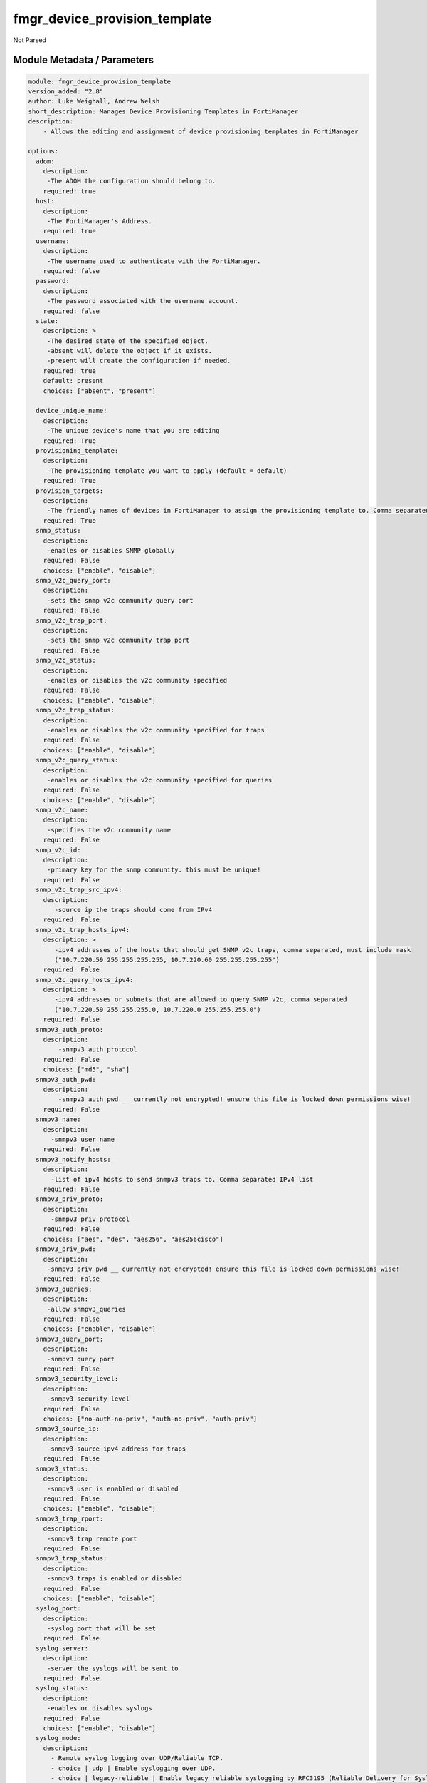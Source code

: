==============================
fmgr_device_provision_template
==============================

Not Parsed


Module Metadata / Parameters
----------------------------

.. code-block:: yaml

    module: fmgr_device_provision_template
    version_added: "2.8"
    author: Luke Weighall, Andrew Welsh
    short_description: Manages Device Provisioning Templates in FortiManager
    description:
        - Allows the editing and assignment of device provisioning templates in FortiManager
    
    options:
      adom:
        description:
         -The ADOM the configuration should belong to.
        required: true
      host:
        description:
         -The FortiManager's Address.
        required: true
      username:
        description:
         -The username used to authenticate with the FortiManager.
        required: false
      password:
        description:
         -The password associated with the username account.
        required: false
      state:
        description: >
         -The desired state of the specified object.
         -absent will delete the object if it exists.
         -present will create the configuration if needed.
        required: true
        default: present
        choices: ["absent", "present"]
    
      device_unique_name:
        description:
         -The unique device's name that you are editing
        required: True
      provisioning_template:
        description:
         -The provisioning template you want to apply (default = default)
        required: True
      provision_targets:
        description:
         -The friendly names of devices in FortiManager to assign the provisioning template to. Comma separated list.
        required: True
      snmp_status:
        description:
         -enables or disables SNMP globally
        required: False
        choices: ["enable", "disable"]
      snmp_v2c_query_port:
        description:
         -sets the snmp v2c community query port
        required: False
      snmp_v2c_trap_port:
        description:
         -sets the snmp v2c community trap port
        required: False
      snmp_v2c_status:
        description:
         -enables or disables the v2c community specified
        required: False
        choices: ["enable", "disable"]
      snmp_v2c_trap_status:
        description:
         -enables or disables the v2c community specified for traps
        required: False
        choices: ["enable", "disable"]
      snmp_v2c_query_status:
        description:
         -enables or disables the v2c community specified for queries
        required: False
        choices: ["enable", "disable"]
      snmp_v2c_name:
        description:
         -specifies the v2c community name
        required: False
      snmp_v2c_id:
        description:
         -primary key for the snmp community. this must be unique!
        required: False
      snmp_v2c_trap_src_ipv4:
        description:
           -source ip the traps should come from IPv4
        required: False
      snmp_v2c_trap_hosts_ipv4:
        description: >
           -ipv4 addresses of the hosts that should get SNMP v2c traps, comma separated, must include mask
           ("10.7.220.59 255.255.255.255, 10.7.220.60 255.255.255.255")
        required: False
      snmp_v2c_query_hosts_ipv4:
        description: >
           -ipv4 addresses or subnets that are allowed to query SNMP v2c, comma separated
           ("10.7.220.59 255.255.255.0, 10.7.220.0 255.255.255.0")
        required: False
      snmpv3_auth_proto:
        description:
            -snmpv3 auth protocol
        required: False
        choices: ["md5", "sha"]
      snmpv3_auth_pwd:
        description:
            -snmpv3 auth pwd __ currently not encrypted! ensure this file is locked down permissions wise!
        required: False
      snmpv3_name:
        description:
          -snmpv3 user name
        required: False
      snmpv3_notify_hosts:
        description:
          -list of ipv4 hosts to send snmpv3 traps to. Comma separated IPv4 list
        required: False
      snmpv3_priv_proto:
        description:
          -snmpv3 priv protocol
        required: False
        choices: ["aes", "des", "aes256", "aes256cisco"]
      snmpv3_priv_pwd:
        description:
         -snmpv3 priv pwd __ currently not encrypted! ensure this file is locked down permissions wise!
        required: False
      snmpv3_queries:
        description:
         -allow snmpv3_queries
        required: False
        choices: ["enable", "disable"]
      snmpv3_query_port:
        description:
         -snmpv3 query port
        required: False
      snmpv3_security_level:
        description:
         -snmpv3 security level
        required: False
        choices: ["no-auth-no-priv", "auth-no-priv", "auth-priv"]
      snmpv3_source_ip:
        description:
         -snmpv3 source ipv4 address for traps
        required: False
      snmpv3_status:
        description:
         -snmpv3 user is enabled or disabled
        required: False
        choices: ["enable", "disable"]
      snmpv3_trap_rport:
        description:
         -snmpv3 trap remote port
        required: False
      snmpv3_trap_status:
        description:
         -snmpv3 traps is enabled or disabled
        required: False
        choices: ["enable", "disable"]
      syslog_port:
        description:
         -syslog port that will be set
        required: False
      syslog_server:
        description:
         -server the syslogs will be sent to
        required: False
      syslog_status:
        description:
         -enables or disables syslogs
        required: False
        choices: ["enable", "disable"]
      syslog_mode:
        description:
          - Remote syslog logging over UDP/Reliable TCP.
          - choice | udp | Enable syslogging over UDP.
          - choice | legacy-reliable | Enable legacy reliable syslogging by RFC3195 (Reliable Delivery for Syslog).
          - choice | reliable | Enable reliable syslogging by RFC6587 (Transmission of Syslog Messages over TCP).
        required: false
        choices: ["udp", "legacy-reliable", "reliable"]
        default: "udp"
      syslog_filter:
        description:
         -sets the logging level for syslog
        required: False
        choices: ["emergency", "alert", "critical", "error", "warning", "notification", "information", "debug"]
      syslog_facility:
        description:
          - Remote syslog facility.
          - choice | kernel | Kernel messages.
          - choice | user | Random user-level messages.
          - choice | mail | Mail system.
          - choice | daemon | System daemons.
          - choice | auth | Security/authorization messages.
          - choice | syslog | Messages generated internally by syslog.
          - choice | lpr | Line printer subsystem.
          - choice | news | Network news subsystem.
          - choice | uucp | Network news subsystem.
          - choice | cron | Clock daemon.
          - choice | authpriv | Security/authorization messages (private).
          - choice | ftp | FTP daemon.
          - choice | ntp | NTP daemon.
          - choice | audit | Log audit.
          - choice | alert | Log alert.
          - choice | clock | Clock daemon.
          - choice | local0 | Reserved for local use.
          - choice | local1 | Reserved for local use.
          - choice | local2 | Reserved for local use.
          - choice | local3 | Reserved for local use.
          - choice | local4 | Reserved for local use.
          - choice | local5 | Reserved for local use.
          - choice | local6 | Reserved for local use.
          - choice | local7 | Reserved for local use.
        required: false
        choices: ["kernel", "user", "mail", "daemon", "auth", "syslog",
        "lpr", "news", "uucp", "cron", "authpriv", "ftp", "ntp", "audit",
        "alert", "clock", "local0", "local1", "local2", "local3", "local4", "local5", "local6", "local7"]
        default: "syslog"
      syslog_enc_algorithm:
        description:
          - Enable/disable reliable syslogging with TLS encryption.
          - choice | high | SSL communication with high encryption algorithms.
          - choice | low | SSL communication with low encryption algorithms.
          - choice | disable | Disable SSL communication.
          - choice | high-medium | SSL communication with high and medium encryption algorithms.
        required: false
        choices: ["high", "low", "disable", "high-medium"]
        default: "disable"
      syslog_certificate:
        description:
          - Certificate used to communicate with Syslog server if encryption on.
        required: false
      ntp_status:
        description:
          -enables or disables ntp
        required: False
        choices: ["enable", "disable"]
      ntp_sync_interval:
        description:
         -sets the interval in minutes for ntp sync
        required: False
      ntp_type:
        description:
         -enables fortiguard servers or custom servers are the ntp source
        required: False
        choices: ["fortiguard", "custom"]
      ntp_server:
        description:
         -only used with custom ntp_type -- specifies IP of server to sync to -- comma separated ip addresses for multiples
        required: False
      ntp_auth:
        description:
         -enables or disables ntp authentication
        required: False
        choices: ["enable", "disable"]
      ntp_auth_pwd:
        description:
         -sets the ntp auth password
        required: False
      ntp_v3:
        description:
         -enables or disables ntpv3 (default is ntpv4)
        required: False
        choices: ["enable", "disable"]
      admin_https_redirect:
        description:
         -enables or disables https redirect from http
        required: False
        choices: ["enable", "disable"]
      admin_https_port:
        description:
         -ssl admin gui port number
        required: False
      admin_http_port:
        description:
         -non-ssl admin gui port number
        required: False
      admin_timeout:
        description:
         -admin timeout in minutes
        required: False
      admin_language:
        description:
         -sets the admin gui language
        required: False
        choices: ["english", "simch", "japanese", "korean", "spanish", "trach", "french", "portuguese"]
      admin_switch_controller:
        description:
         -enables or disables the switch controller
        required: False
        choices: ["enable", "disable"]
      admin_gui_theme:
        description:
         -changes the admin gui theme
        required: False
        choices: ["green", "red", "blue", "melongene", "mariner"]
      admin_enable_fortiguard:
        description:
         -enables fortiguard security updates to their default settings. (custom fortiguard servers not yet supported)
        required: False
        choices: ["none", "direct", "this-fmg"]
      admin_fortianalyzer_target:
        description:
         -configures faz target
        required: False
      admin_fortiguard_target:
        description:
         - configures fortiguard target
         - admin_enable_fortiguard must be set to "direct"
        required: False
      smtp_username:
        description:
         -smtp auth username
        required: False
      smtp_password:
        description:
         -smtp password
        required: False
      smtp_port:
        description:
         -smtp port number
        required: False
      smtp_replyto:
        description:
         -smtp reply to address
        required: False
      smtp_conn_sec:
        description:
         -defines the ssl level for smtp
        required: False
        choices: ["none", "starttls", "smtps"]
      smtp_server:
        description:
         -smtp server ipv4 address
        required: False
      smtp_source_ipv4:
        description:
         -smtp source ip address
        required: False
      smtp_validate_cert:
        description:
         -enables or disables valid certificate checking for smtp
        required: False
        choices: ["enable", "disable"]
      dns_suffix:
        description:
         -sets the local dns domain suffix
        required: False
      dns_primary_ipv4:
        description:
         -primary ipv4 dns forwarder
        required: False
      dns_secondary_ipv4:
        description:
         -secondary ipv4 dns forwarder
        required: False
      delete_provisioning_template:
        description:
         - If specified, all other options are ignored. The specified provisioning template will be deleted.
        required: False
    



RAW HTML JSON Guide
-------------------

%%RAW_HTML_JSON_TOKEN%%


Module Source Code
------------------

.. code-block:: yaml

    #!/usr/bin/python
    #
    # This file is part of Ansible
    #
    # Ansible is free software: you can redistribute it and/or modify
    # it under the terms of the GNU General Public License as published by
    # the Free Software Foundation, either version 3 of the License, or
    # (at your option) any later version.
    #
    # Ansible is distributed in the hope that it will be useful,
    # but WITHOUT ANY WARRANTY; without even the implied warranty of
    # MERCHANTABILITY or FITNESS FOR A PARTICULAR PURPOSE.  See the
    # GNU General Public License for more details.
    #
    # You should have received a copy of the GNU General Public License
    # along with Ansible.  If not, see <http://www.gnu.org/licenses/>.
    #
    
    from __future__ import absolute_import, division, print_function
    
    __metaclass__ = type
    
    ANSIBLE_METADATA = {
        "metadata_version": "1.1",
        "status": ["preview"],
        "supported_by": "community"
    }
    
    DOCUMENTATION = '''
    ---
    module: fmgr_device_provision_template
    version_added: "2.8"
    author: Luke Weighall, Andrew Welsh
    short_description: Manages Device Provisioning Templates in FortiManager
    description:
        - Allows the editing and assignment of device provisioning templates in FortiManager
    
    options:
      adom:
        description:
         -The ADOM the configuration should belong to.
        required: true
      host:
        description:
         -The FortiManager's Address.
        required: true
      username:
        description:
         -The username used to authenticate with the FortiManager.
        required: false
      password:
        description:
         -The password associated with the username account.
        required: false
      state:
        description: >
         -The desired state of the specified object.
         -absent will delete the object if it exists.
         -present will create the configuration if needed.
        required: true
        default: present
        choices: ["absent", "present"]
    
      device_unique_name:
        description:
         -The unique device's name that you are editing
        required: True
      provisioning_template:
        description:
         -The provisioning template you want to apply (default = default)
        required: True
      provision_targets:
        description:
         -The friendly names of devices in FortiManager to assign the provisioning template to. Comma separated list.
        required: True
      snmp_status:
        description:
         -enables or disables SNMP globally
        required: False
        choices: ["enable", "disable"]
      snmp_v2c_query_port:
        description:
         -sets the snmp v2c community query port
        required: False
      snmp_v2c_trap_port:
        description:
         -sets the snmp v2c community trap port
        required: False
      snmp_v2c_status:
        description:
         -enables or disables the v2c community specified
        required: False
        choices: ["enable", "disable"]
      snmp_v2c_trap_status:
        description:
         -enables or disables the v2c community specified for traps
        required: False
        choices: ["enable", "disable"]
      snmp_v2c_query_status:
        description:
         -enables or disables the v2c community specified for queries
        required: False
        choices: ["enable", "disable"]
      snmp_v2c_name:
        description:
         -specifies the v2c community name
        required: False
      snmp_v2c_id:
        description:
         -primary key for the snmp community. this must be unique!
        required: False
      snmp_v2c_trap_src_ipv4:
        description:
           -source ip the traps should come from IPv4
        required: False
      snmp_v2c_trap_hosts_ipv4:
        description: >
           -ipv4 addresses of the hosts that should get SNMP v2c traps, comma separated, must include mask
           ("10.7.220.59 255.255.255.255, 10.7.220.60 255.255.255.255")
        required: False
      snmp_v2c_query_hosts_ipv4:
        description: >
           -ipv4 addresses or subnets that are allowed to query SNMP v2c, comma separated
           ("10.7.220.59 255.255.255.0, 10.7.220.0 255.255.255.0")
        required: False
      snmpv3_auth_proto:
        description:
            -snmpv3 auth protocol
        required: False
        choices: ["md5", "sha"]
      snmpv3_auth_pwd:
        description:
            -snmpv3 auth pwd __ currently not encrypted! ensure this file is locked down permissions wise!
        required: False
      snmpv3_name:
        description:
          -snmpv3 user name
        required: False
      snmpv3_notify_hosts:
        description:
          -list of ipv4 hosts to send snmpv3 traps to. Comma separated IPv4 list
        required: False
      snmpv3_priv_proto:
        description:
          -snmpv3 priv protocol
        required: False
        choices: ["aes", "des", "aes256", "aes256cisco"]
      snmpv3_priv_pwd:
        description:
         -snmpv3 priv pwd __ currently not encrypted! ensure this file is locked down permissions wise!
        required: False
      snmpv3_queries:
        description:
         -allow snmpv3_queries
        required: False
        choices: ["enable", "disable"]
      snmpv3_query_port:
        description:
         -snmpv3 query port
        required: False
      snmpv3_security_level:
        description:
         -snmpv3 security level
        required: False
        choices: ["no-auth-no-priv", "auth-no-priv", "auth-priv"]
      snmpv3_source_ip:
        description:
         -snmpv3 source ipv4 address for traps
        required: False
      snmpv3_status:
        description:
         -snmpv3 user is enabled or disabled
        required: False
        choices: ["enable", "disable"]
      snmpv3_trap_rport:
        description:
         -snmpv3 trap remote port
        required: False
      snmpv3_trap_status:
        description:
         -snmpv3 traps is enabled or disabled
        required: False
        choices: ["enable", "disable"]
      syslog_port:
        description:
         -syslog port that will be set
        required: False
      syslog_server:
        description:
         -server the syslogs will be sent to
        required: False
      syslog_status:
        description:
         -enables or disables syslogs
        required: False
        choices: ["enable", "disable"]
      syslog_mode:
        description:
          - Remote syslog logging over UDP/Reliable TCP.
          - choice | udp | Enable syslogging over UDP.
          - choice | legacy-reliable | Enable legacy reliable syslogging by RFC3195 (Reliable Delivery for Syslog).
          - choice | reliable | Enable reliable syslogging by RFC6587 (Transmission of Syslog Messages over TCP).
        required: false
        choices: ["udp", "legacy-reliable", "reliable"]
        default: "udp"
      syslog_filter:
        description:
         -sets the logging level for syslog
        required: False
        choices: ["emergency", "alert", "critical", "error", "warning", "notification", "information", "debug"]
      syslog_facility:
        description:
          - Remote syslog facility.
          - choice | kernel | Kernel messages.
          - choice | user | Random user-level messages.
          - choice | mail | Mail system.
          - choice | daemon | System daemons.
          - choice | auth | Security/authorization messages.
          - choice | syslog | Messages generated internally by syslog.
          - choice | lpr | Line printer subsystem.
          - choice | news | Network news subsystem.
          - choice | uucp | Network news subsystem.
          - choice | cron | Clock daemon.
          - choice | authpriv | Security/authorization messages (private).
          - choice | ftp | FTP daemon.
          - choice | ntp | NTP daemon.
          - choice | audit | Log audit.
          - choice | alert | Log alert.
          - choice | clock | Clock daemon.
          - choice | local0 | Reserved for local use.
          - choice | local1 | Reserved for local use.
          - choice | local2 | Reserved for local use.
          - choice | local3 | Reserved for local use.
          - choice | local4 | Reserved for local use.
          - choice | local5 | Reserved for local use.
          - choice | local6 | Reserved for local use.
          - choice | local7 | Reserved for local use.
        required: false
        choices: ["kernel", "user", "mail", "daemon", "auth", "syslog",
        "lpr", "news", "uucp", "cron", "authpriv", "ftp", "ntp", "audit",
        "alert", "clock", "local0", "local1", "local2", "local3", "local4", "local5", "local6", "local7"]
        default: "syslog"
      syslog_enc_algorithm:
        description:
          - Enable/disable reliable syslogging with TLS encryption.
          - choice | high | SSL communication with high encryption algorithms.
          - choice | low | SSL communication with low encryption algorithms.
          - choice | disable | Disable SSL communication.
          - choice | high-medium | SSL communication with high and medium encryption algorithms.
        required: false
        choices: ["high", "low", "disable", "high-medium"]
        default: "disable"
      syslog_certificate:
        description:
          - Certificate used to communicate with Syslog server if encryption on.
        required: false
      ntp_status:
        description:
          -enables or disables ntp
        required: False
        choices: ["enable", "disable"]
      ntp_sync_interval:
        description:
         -sets the interval in minutes for ntp sync
        required: False
      ntp_type:
        description:
         -enables fortiguard servers or custom servers are the ntp source
        required: False
        choices: ["fortiguard", "custom"]
      ntp_server:
        description:
         -only used with custom ntp_type -- specifies IP of server to sync to -- comma separated ip addresses for multiples
        required: False
      ntp_auth:
        description:
         -enables or disables ntp authentication
        required: False
        choices: ["enable", "disable"]
      ntp_auth_pwd:
        description:
         -sets the ntp auth password
        required: False
      ntp_v3:
        description:
         -enables or disables ntpv3 (default is ntpv4)
        required: False
        choices: ["enable", "disable"]
      admin_https_redirect:
        description:
         -enables or disables https redirect from http
        required: False
        choices: ["enable", "disable"]
      admin_https_port:
        description:
         -ssl admin gui port number
        required: False
      admin_http_port:
        description:
         -non-ssl admin gui port number
        required: False
      admin_timeout:
        description:
         -admin timeout in minutes
        required: False
      admin_language:
        description:
         -sets the admin gui language
        required: False
        choices: ["english", "simch", "japanese", "korean", "spanish", "trach", "french", "portuguese"]
      admin_switch_controller:
        description:
         -enables or disables the switch controller
        required: False
        choices: ["enable", "disable"]
      admin_gui_theme:
        description:
         -changes the admin gui theme
        required: False
        choices: ["green", "red", "blue", "melongene", "mariner"]
      admin_enable_fortiguard:
        description:
         -enables fortiguard security updates to their default settings. (custom fortiguard servers not yet supported)
        required: False
        choices: ["none", "direct", "this-fmg"]
      admin_fortianalyzer_target:
        description:
         -configures faz target
        required: False
      admin_fortiguard_target:
        description:
         - configures fortiguard target
         - admin_enable_fortiguard must be set to "direct"
        required: False
      smtp_username:
        description:
         -smtp auth username
        required: False
      smtp_password:
        description:
         -smtp password
        required: False
      smtp_port:
        description:
         -smtp port number
        required: False
      smtp_replyto:
        description:
         -smtp reply to address
        required: False
      smtp_conn_sec:
        description:
         -defines the ssl level for smtp
        required: False
        choices: ["none", "starttls", "smtps"]
      smtp_server:
        description:
         -smtp server ipv4 address
        required: False
      smtp_source_ipv4:
        description:
         -smtp source ip address
        required: False
      smtp_validate_cert:
        description:
         -enables or disables valid certificate checking for smtp
        required: False
        choices: ["enable", "disable"]
      dns_suffix:
        description:
         -sets the local dns domain suffix
        required: False
      dns_primary_ipv4:
        description:
         -primary ipv4 dns forwarder
        required: False
      dns_secondary_ipv4:
        description:
         -secondary ipv4 dns forwarder
        required: False
      delete_provisioning_template:
        description:
         - If specified, all other options are ignored. The specified provisioning template will be deleted.
        required: False
    
    '''
    
    EXAMPLES = '''
    - name: SET SNMP SYSTEM INFO
      fmgr_device_provision_template:
        host: "{{inventory_hostname}}"
        username: "{{ username }}"
        password: "{{ password }}"
        provisioning_template: "default"
        snmp_status: "enable"
        state: "present"
    
    - name: SET SNMP SYSTEM INFO ANSIBLE ADOM
      fmgr_device_provision_template:
        host: "{{inventory_hostname}}"
        username: "{{ username }}"
        password: "{{ password }}"
        provisioning_template: "default"
        snmp_status: "enable"
        state: "present"
        adom: "ansible"
    
    - name: SET SNMP SYSTEM INFO different template (SNMPv2)
      fmgr_device_provision_template:
        host: "{{inventory_hostname}}"
        username: "{{ username }}"
        password: "{{ password }}"
        provisioning_template: "ansibleTest"
        snmp_status: "enable"
        state: "present"
        adom: "ansible"
        snmp_v2c_query_port: "162"
        snmp_v2c_trap_port: "161"
        snmp_v2c_status: "enable"
        snmp_v2c_trap_status: "enable"
        snmp_v2c_query_status: "enable"
        snmp_v2c_name: "ansibleV2c"
        snmp_v2c_id: "1"
        snmp_v2c_trap_src_ipv4: "10.7.220.41"
        snmp_v2c_trap_hosts_ipv4: "10.7.220.59 255.255.255.255, 10.7.220.60 255.255.255.255"
        snmp_v2c_query_hosts_ipv4: "10.7.220.59 255.255.255.255, 10.7.220.0 255.255.255.0"
    
    - name: SET SNMP SYSTEM INFO different template (SNMPv3)
      fmgr_device_provision_template:
        host: "{{inventory_hostname}}"
        username: "{{ username }}"
        password: "{{ password }}"
        provisioning_template: "ansibleTest"
        snmp_status: "enable"
        state: "present"
        adom: "ansible"
        snmpv3_auth_proto: "sha"
        snmpv3_auth_pwd: "fortinet"
        snmpv3_name: "ansibleSNMPv3"
        snmpv3_notify_hosts: "10.7.220.59,10.7.220.60"
        snmpv3_priv_proto: "aes256"
        snmpv3_priv_pwd: "fortinet"
        snmpv3_queries: "enable"
        snmpv3_query_port: "161"
        snmpv3_security_level: "auth_priv"
        snmpv3_source_ip: "0.0.0.0"
        snmpv3_status: "enable"
        snmpv3_trap_rport: "162"
        snmpv3_trap_status: "enable"
    
    - name: SET SYSLOG INFO
      fmgr_device_provision_template:
        host: "{{inventory_hostname}}"
        username: "{{ username }}"
        password: "{{ password }}"
        provisioning_template: "ansibleTest"
        state: "present"
        adom: "ansible"
        syslog_server: "10.7.220.59"
        syslog_port: "514"
        syslog_mode: "disable"
        syslog_status: "enable"
        syslog_filter: "information"
    
    - name: SET NTP TO FORTIGUARD
      fmgr_device_provision_template:
        host: "{{inventory_hostname}}"
        username: "{{ username }}"
        password: "{{ password }}"
        provisioning_template: "ansibleTest"
        state: "present"
        adom: "ansible"
        ntp_status: "enable"
        ntp_sync_interval: "60"
        type: "fortiguard"
    
    - name: SET NTP TO CUSTOM SERVER
      fmgr_device_provision_template:
        host: "{{inventory_hostname}}"
        username: "{{ username }}"
        password: "{{ password }}"
        provisioning_template: "ansibleTest"
        state: "present"
        adom: "ansible"
        ntp_status: "enable"
        ntp_sync_interval: "60"
        ntp_type: "custom"
        ntp_server: "10.7.220.32,10.7.220.1"
        ntp_auth: "enable"
        ntp_auth_pwd: "fortinet"
        ntp_v3: "disable"
    
    - name: SET ADMIN GLOBAL SETTINGS
      fmgr_device_provision_template:
        host: "{{inventory_hostname}}"
        username: "{{ username }}"
        password: "{{ password }}"
        provisioning_template: "ansibleTest"
        state: "present"
        adom: "ansible"
        admin_https_redirect: "enable"
        admin_https_port: "4433"
        admin_http_port: "8080"
        admin_timeout: "30"
        admin_language: "english"
        admin_switch_controller: "enable"
        admin_gui_theme: "blue"
        admin_enable_fortiguard: "direct"
        admin_fortiguard_target: "10.7.220.128"
        admin_fortianalyzer_target: "10.7.220.61"
    
    - name: SET CUSTOM SMTP SERVER
      fmgr_device_provision_template:
        host: "{{inventory_hostname}}"
        username: "{{ username }}"
        password: "{{ password }}"
        provisioning_template: "ansibleTest"
        state: "present"
        adom: "ansible"
        smtp_username: "ansible"
        smtp_password: "fortinet"
        smtp_port: "25"
        smtp_replyto: "ansible@do-not-reply.com"
        smtp_conn_sec: "starttls"
        smtp_server: "10.7.220.32"
        smtp_source_ipv4: "0.0.0.0"
        smtp_validate_cert: "disable"
    
    - name: SET DNS SERVERS
      fmgr_device_provision_template:
        host: "{{inventory_hostname}}"
        username: "{{ username }}"
        password: "{{ password }}"
        provisioning_template: "ansibleTest"
        state: "present"
        adom: "ansible"
        dns_suffix: "ansible.local"
        dns_primary_ipv4: "8.8.8.8"
        dns_secondary_ipv4: "4.4.4.4"
    
    - name: SET PROVISIONING TEMPLATE DEVICE TARGETS IN FORTIMANAGER
      fmgr_device_provision_template:
        host: "{{inventory_hostname}}"
        username: "{{ username }}"
        password: "{{ password }}"
        provisioning_template: "ansibleTest"
        state: "present"
        adom: "ansible"
        provision_targets: "FGT1, FGT2"
    
    - name: DELETE ENTIRE PROVISIONING TEMPLATE
      fmgr_device_provision_template:
        host: "{{ inventory_hostname }}"
        username: "{{ username }}"
        password: "{{ password }}"
        delete_provisioning_template: "ansibleTest"
        state: "absent"
        adom: "ansible"
    
    '''
    RETURN = """
    api_result:
      description: full API response, includes status code and message
      returned: always
      type: string
    """
    
    from ansible.module_utils.basic import AnsibleModule, env_fallback
    from ansible.module_utils.network.fortimanager.fortimanager import AnsibleFortiManager
    
    # check for pyFMG lib
    try:
        from pyFMG.fortimgr import FortiManager
    
        HAS_PYFMGR = True
    except ImportError:
        HAS_PYFMGR = False
    
    
    def get_devprof(fmg, paramgram):
        """
        GET the DevProf (check to see if exists)
        """
        datagram = {
            # "name": paramgram["provisioning_template"]
        }
    
        url = "/pm/devprof/adom/{adom}/{name}".format(adom=paramgram["adom"], name=paramgram["provisioning_template"])
        response = fmg.get(url, datagram)
    
        return response
    
    
    def del_devprof(fmg, paramgram):
        """
        DELETE the DevProf
        """
    
        datagram = {
            # "name": paramgram["delete_provisioning_template"]
        }
    
        url = "/pm/devprof/adom/{adom}/{name}".format(adom=paramgram["adom"],
                                                      name=paramgram["delete_provisioning_template"])
        response = fmg.delete(url, datagram)
    
        return response
    
    
    def add_devprof(fmg, paramgram):
        """
        GET the DevProf (check to see if exists)
        """
        datagram = {
            "name": paramgram["provisioning_template"],
            "type": "devprof",
            "description": "CreatedByAnsible",
        }
        url = "/pm/devprof/adom/{adom}".format(adom=paramgram["adom"])
        response = fmg.add(url, datagram)
    
        return response
    
    
    def get_devprof_scope(fmg, paramgram):
        """
        GETS a device provisioning template and its scope
        """
        datagram = {
            "name": paramgram["provisioning_template"],
            "type": "devprof",
            "description": "CreatedByAnsible",
        }
    
        url = "/pm/devprof/adom/{adom}".format(adom=paramgram["adom"])
        response = fmg.get(url, datagram)
    
        return response
    
    
    def set_devprof_scope(fmg, paramgram):
        """
        SETS a device provisioning template and its scope
        """
        datagram = {
            "name": paramgram["provisioning_template"],
            "type": "devprof",
            "description": "CreatedByAnsible",
        }
    
        targets = []
        for target in paramgram["provision_targets"].strip().split(","):
            # split the host on the space to get the mask out
            new_target = {"name": target}
            targets.append(new_target)
    
        datagram["scope member"] = targets
    
        url = "/pm/devprof/adom/{adom}".format(adom=paramgram["adom"])
        response = fmg.set(url, datagram)
    
        return response
    
    
    def delete_devprof_scope(fmg, paramgram):
        """
        DELETES the Current Scope for ProvTemplate
        """
        datagram = {
            "name": paramgram["provisioning_template"],
            "type": "devprof",
            "description": "CreatedByAnsible",
            "scope member": paramgram["targets_to_add"]
        }
    
        url = "/pm/devprof/adom/{adom}".format(adom=paramgram["adom"])
        response = fmg.set(url, datagram)
    
        return response
    
    
    def set_devprof_snmp(fmg, paramgram):
        """
        ENABLE SNMP ON DevProf
        """
        datagram = {
            "status": paramgram["snmp_status"]
        }
    
        url = "/pm/config/adom/{adom}/devprof/" \
              "{provisioning_template}/system/snmp/sysinfo".format(adom=paramgram["adom"],
                                                                   provisioning_template=paramgram["provisioning_template"])
        response = fmg.set(url, datagram)
    
        return response
    
    
    def delete_devprof_snmp(fmg, paramgram):
        """
        DISABLE SNMP on Provision Template
        """
        datagram = {
            "status": paramgram["snmp_status"]
        }
    
        url = "/pm/config/adom/{adom}/devprof/" \
              "{provisioning_template}/system/snmp/sysinfo".format(adom=paramgram["adom"],
                                                                   provisioning_template=paramgram["provisioning_template"])
    
        response = fmg.delete(url, datagram)
    
        return response
    
    
    def set_devprof_snmp_v2c(fmg, paramgram):
        """
        ENABLE SNMP ON DevProf
        """
        datagram = {
            "query-v2c-port": paramgram["snmp_v2c_query_port"],
            "trap-v2c-rport": paramgram["snmp_v2c_trap_port"],
            "status": paramgram["snmp_v2c_status"],
            "trap-v2c-status": paramgram["snmp_v2c_trap_status"],
            "query-v2c-status": paramgram["snmp_v2c_query_status"],
            "name": paramgram["snmp_v2c_name"],
            "id": paramgram["snmp_v2c_id"],
            "meta fields": dict(),
            "hosts": list(),
            "events": 411578417151,
            "query-v1-status": 0,
            "query-v1-port": 161,
            "trap-v1-status": 0,
            "trap-v1-lport": 162,
            "trap-v1-rport": 162,
            "trap-v2c-lport": 162,
        }
    
        # BUILD THE HOST STRINGS
        id_counter = 1
        if paramgram["snmp_v2c_trap_hosts_ipv4"] or paramgram["snmp_v2c_query_hosts_ipv4"]:
            hosts = []
            if paramgram["snmp_v2c_query_hosts_ipv4"]:
                for ipv4_host in paramgram["snmp_v2c_query_hosts_ipv4"].strip().split(","):
                    # split the host on the space to get the mask out
                    new_ipv4_host = {"ha-direct": "enable",
                                     "host-type": "query",
                                     "id": id_counter,
                                     "ip": ipv4_host.strip().split(),
                                     "meta fields": {},
                                     "source-ip": "0.0.0.0"}
                    hosts.append(new_ipv4_host)
                    id_counter += 1
    
            if paramgram["snmp_v2c_trap_hosts_ipv4"]:
                for ipv4_host in paramgram["snmp_v2c_trap_hosts_ipv4"].strip().split(","):
                    # split the host on the space to get the mask out
                    new_ipv4_host = {"ha-direct": "enable",
                                     "host-type": "trap",
                                     "id": id_counter,
                                     "ip": ipv4_host.strip().split(),
                                     "meta fields": {},
                                     "source-ip": paramgram["snmp_v2c_trap_src_ipv4"]}
                    hosts.append(new_ipv4_host)
                    id_counter += 1
            datagram["hosts"] = hosts
    
        url = "/pm/config/adom/{adom}/devprof/" \
              "{provisioning_template}/system/snmp/community".format(adom=paramgram["adom"],
                                                                     provisioning_template=paramgram[
                                                                         "provisioning_template"])
    
        response = fmg.set(url, datagram)
    
        return response
    
    
    def delete_devprof_snmp_v2c(fmg, paramgram):
        """
        DISABLE SNMP on Provision Template
        """
        datagram = {
            "confirm": 1
        }
    
        url = "/pm/config/adom/{adom}/" \
              "devprof/{provisioning_template}/" \
              "system/snmp/community/{snmp_v2c_id}".format(adom=paramgram["adom"],
                                                           provisioning_template=paramgram["provisioning_template"],
                                                           snmp_v2c_id=paramgram["snmp_v2c_id"])
    
        response = fmg.delete(url, datagram)
    
        return response
    
    
    def set_devprof_snmp_v3(fmg, paramgram):
        """
        ENABLE SNMP ON DevProf
        """
        datagram = dict()
        # transform options
        if paramgram["snmpv3_trap_status"] == "enable":
            datagram["trap-status"] = 1
        if paramgram["snmpv3_trap_status"] == "disable":
            datagram["trap-status"] = 0
        if paramgram["snmpv3_queries"] == "enable":
            datagram["queries"] = 1
        if paramgram["snmpv3_queries"] == "disable":
            datagram["queries"] = 0
        if paramgram["snmpv3_status"] == "enable":
            datagram["status"] = 1
        if paramgram["snmpv3_status"] == "disable":
            datagram["status"] = 0
        if paramgram["snmpv3_auth_proto"] == "md5":
            datagram["auth-proto"] = 1
        if paramgram["snmpv3_auth_proto"] == "sha":
            datagram["auth-proto"] = 2
        if paramgram["snmpv3_priv_proto"] == "aes":
            datagram["auth-proto"] = 1
        if paramgram["snmpv3_priv_proto"] == "des":
            datagram["priv-proto"] = 2
        if paramgram["snmpv3_priv_proto"] == "aes256":
            datagram["priv-proto"] = 3
        if paramgram["snmpv3_priv_proto"] == "aes256cisco":
            datagram["priv-proto"] = 4
        if paramgram["snmpv3_security_level"] == "no-auth-no-priv":
            datagram["security-level"] = 1
        if paramgram["snmpv3_security_level"] == "auth-no-priv":
            datagram["security-level"] = 2
        if paramgram["snmpv3_security_level"] == "auth-priv":
            datagram["security-level"] = 3
    
        datagram["auth-pwd"] = paramgram["snmpv3_auth_pwd"]
        datagram["priv-pwd"] = paramgram["snmpv3_priv_pwd"]
        datagram["trap-rport"] = paramgram["snmpv3_trap_rport"]
        datagram["query-port"] = paramgram["snmpv3_query_port"]
        datagram["name"] = paramgram["snmpv3_name"]
        datagram["notify-hosts"] = paramgram["snmpv3_notify_hosts"].strip().split(",")
        datagram["events"] = 1647387997183
        datagram["trap-lport"] = 162
    
        datagram["source-ip"] = paramgram["snmpv3_source_ip"]
        datagram["ha-direct"] = 0
    
        url = "/pm/config/adom/{adom}/" \
              "devprof/{provisioning_template}/" \
              "system/snmp/user".format(adom=paramgram["adom"],
                                        provisioning_template=paramgram["provisioning_template"])
    
        response = fmg.set(url, datagram)
    
        return response
    
    
    def delete_devprof_snmp_v3(fmg, paramgram):
        """
        DISABLE SNMP on Provision Template
        """
        datagram = {
            "confirm": 1
        }
    
        url = "/pm/config/adom/{adom}/devprof/" \
              "{provisioning_template}/system/snmp" \
              "/user/{snmpv3_name}".format(adom=paramgram["adom"],
                                           provisioning_template=paramgram["provisioning_template"],
                                           snmpv3_name=paramgram["snmpv3_name"])
    
        response = fmg.delete(url, datagram)
    
        return response
    
    
    def set_devprof_syslog(fmg, paramgram):
        """
        Set the SYSLOG SETTINGS
        """
        datagram = {
            "status": paramgram["syslog_status"],
            "port": paramgram["syslog_port"],
            "server": paramgram["syslog_server"],
            "mode": paramgram["syslog_mode"],
            "facility": paramgram["syslog_facility"]
        }
    
        if paramgram["syslog_enc_algorithm"] in ["high", "low", "high-medium"] \
                and paramgram["syslog_certificate"] is not None:
            datagram["certificate"] = paramgram["certificate"]
            datagram["enc-algorithm"] = paramgram["syslog_enc_algorithm"]
    
        url = "/pm/config/adom/{adom}/" \
              "devprof/{provisioning_template}/" \
              "log/syslogd/setting".format(adom=paramgram["adom"],
                                           provisioning_template=paramgram["provisioning_template"])
    
        response = fmg.set(url, datagram)
    
        return response
    
    
    def delete_devprof_syslog(fmg, paramgram):
        """
        DISABLE SYSLOG SETTINGS
        """
        datagram = {
            "status": paramgram["syslog_status"],
            "port": paramgram["syslog_port"],
            "server": paramgram["syslog_server"],
            "mode": paramgram["syslog_mode"],
            "facility": paramgram["syslog_facility"]
        }
        url = "/pm/config/adom/{adom}/" \
              "devprof/{provisioning_template}/" \
              "log/syslogd/setting".format(adom=paramgram["adom"],
                                           provisioning_template=paramgram["provisioning_template"])
    
        response = fmg.delete(url, datagram)
    
        return response
    
    
    def set_devprof_syslog_filter(fmg, paramgram):
        """
        Set the SYSLOG SETTINGS
        """
        datagram = {
            "severity": paramgram["syslog_filter"]
        }
    
        url = "/pm/config/adom/{adom}" \
              "/devprof/{provisioning_template}" \
              "/log/syslogd/filter".format(adom=paramgram["adom"],
                                           provisioning_template=paramgram["provisioning_template"])
    
        response = fmg.set(url, datagram)
    
        return response
    
    
    def delete_devprof_syslog_filter(fmg, paramgram):
        """
        DISABLE SYSLOG SETTINGS
        """
        datagram = {
            "severity": paramgram["syslog_filter"]
        }
    
        url = "/pm/config/adom/{adom}" \
              "/devprof/{provisioning_template}" \
              "/log/syslogd/filter".format(adom=paramgram["adom"],
                                           provisioning_template=paramgram["provisioning_template"])
        response = fmg.delete(url, datagram)
    
        return response
    
    
    def set_devprof_ntp(fmg, paramgram):
        """
        Set the NTP SETTINGS
        """
        response = (-100000, {"msg": "Illegal or malformed paramgram discovered. System Exception"})
        # IF SET TO FORTIGUARD, BUILD A STRING SPECIFIC TO THAT
        if paramgram["ntp_type"] == "fortiguard":
            datagram = dict()
            if paramgram["ntp_status"] == "enable":
                datagram["ntpsync"] = 1
            if paramgram["ntp_status"] == "disable":
                datagram["ntpsync"] = 0
            if paramgram["ntp_sync_interval"] is None:
                datagram["syncinterval"] = 1
            else:
                datagram["syncinterval"] = paramgram["ntp_sync_interval"]
    
            datagram["type"] = 0
    
        # IF THE NTP TYPE IS CUSTOM BUILD THE SERVER LIST
        if paramgram["ntp_type"] == "custom":
            id_counter = 0
            key_counter = 0
            ntpservers = []
            datagram = dict()
            if paramgram["ntp_status"] == "enable":
                datagram["ntpsync"] = 1
            if paramgram["ntp_status"] == "disable":
                datagram["ntpsync"] = 0
            try:
                datagram["syncinterval"] = paramgram["ntp_sync_interval"]
            except:
                datagram["syncinterval"] = 1
            datagram["type"] = 1
    
            for server in paramgram["ntp_server"].strip().split(","):
                id_counter += 1
                server_fields = dict()
    
                key_counter += 1
                if paramgram["ntp_auth"] == "enable":
                    server_fields["authentication"] = 1
                    server_fields["key"] = paramgram["ntp_auth_pwd"]
                    server_fields["key-id"] = key_counter
                else:
                    server_fields["authentication"] = 0
                    server_fields["key"] = ""
                    server_fields["key-id"] = key_counter
    
                if paramgram["ntp_v3"] == "enable":
                    server_fields["ntp_v3"] = 1
                else:
                    server_fields["ntp_v3"] = 0
    
                # split the host on the space to get the mask out
                new_ntp_server = {"authentication": server_fields["authentication"],
                                  "id": id_counter, "key": server_fields["key"],
                                  "key-id": id_counter, "ntpv3": server_fields["ntp_v3"],
                                  "server": server}
                ntpservers.append(new_ntp_server)
            datagram["ntpserver"] = ntpservers
    
        # SET THE BODY FOR THE FORTIGUARD REQUEST
        url = "/pm/config/adom/{adom}" \
              "/devprof/{provisioning_template}" \
              "/system/ntp".format(adom=paramgram["adom"],
                                   provisioning_template=paramgram["provisioning_template"])
        response = fmg.set(url, datagram)
        return response
    
    
    def delete_devprof_ntp(fmg, paramgram):
        """
        DISABLE NTP SETTINGS
        """
        response = (-100000, {"msg": "Illegal or malformed paramgram discovered. System Exception"})
        # IF SET TO FORTIGUARD, BUILD A STRING SPECIFIC TO THAT
        if paramgram["ntp_type"] == "fortiguard":
            datagram = dict()
            if paramgram["ntp_status"] == "enable":
                datagram["ntpsync"] = 1
            if paramgram["ntp_status"] == "disable":
                datagram["ntpsync"] = 0
            if paramgram["ntp_sync_interval"] is None:
                datagram["syncinterval"] = 1
            else:
                datagram["syncinterval"] = paramgram["ntp_sync_interval"]
    
            datagram["type"] = 0
    
        # IF THE NTP TYPE IS CUSTOM BUILD THE SERVER LIST
        if paramgram["ntp_type"] == "custom":
            id_counter = 0
            key_counter = 0
            ntpservers = []
            datagram = dict()
            if paramgram["ntp_status"] == "enable":
                datagram["ntpsync"] = 1
            if paramgram["ntp_status"] == "disable":
                datagram["ntpsync"] = 0
            if paramgram["ntp_sync_interval"] is None:
                datagram["syncinterval"] = 1
            else:
                datagram["syncinterval"] = paramgram["ntp_sync_interval"]
                datagram["type"] = 1
    
            for server in paramgram["ntp_server"].strip().split(","):
                id_counter += 1
                server_fields = dict()
    
                key_counter += 1
                if paramgram["ntp_auth"] == "enable":
                    server_fields["authentication"] = 1
                    server_fields["key"] = paramgram["ntp_auth_pwd"]
                    server_fields["key-id"] = key_counter
                else:
                    server_fields["authentication"] = 0
                    server_fields["key"] = ""
                    server_fields["key-id"] = key_counter
    
                if paramgram["ntp_v3"] == "enable":
                    server_fields["ntpv3"] = 1
                else:
                    server_fields["ntpv3"] = 0
    
                # split the host on the space to get the mask out
                new_ntp_server = {"authentication": server_fields["authentication"], "id": id_counter,
                                  "key": server_fields["key"], "key-id": id_counter, "ntpv3": server_fields["ntpv3"],
                                  "server": server}
                ntpservers.append(new_ntp_server)
    
            datagram["ntpserver"] = ntpservers
    
        # SET THE BODY FOR THE FORTIGUARD REQUEST
        url = "/pm/config/adom/{adom}" \
              "/devprof/{provisioning_template}" \
              "/system/ntp".format(adom=paramgram["adom"],
                                   provisioning_template=paramgram["provisioning_template"])
        response = fmg.delete(url, datagram)
        return response
    
    
    def set_devprof_admin(fmg, paramgram):
        """
            DISABLE NTP SETTINGS
        """
        datagram = {
            "admin-https-redirect": paramgram["admin_https_redirect"],
            "admin-port": paramgram["admin_http_port"],
            "admin-sport": paramgram["admin_https_port"],
            "admintimeout": paramgram["admin_timeout"],
            "language": paramgram["admin_language"],
            "gui-theme": paramgram["admin_gui_theme"],
            "switch-controller": paramgram["admin_switch_controller"],
        }
    
        url = "/pm/config/adom/{adom}" \
              "/devprof/{provisioning_template}" \
              "/system/global".format(adom=paramgram["adom"],
                                      provisioning_template=paramgram["provisioning_template"])
    
        response = fmg.set(url, datagram)
    
        return response
    
    
    def delete_devprof_admin(fmg, paramgram):
        """
            CHANGE ADMIN SETTINGS
        """
        datagram = {
            "admin-https-redirect": paramgram["admin_https_redirect"],
            "admin-port": paramgram["admin_http_port"],
            "admin-sport": paramgram["admin_https_port"],
            "admintimeout": paramgram["admin_timeout"],
            "language": paramgram["admin_language"],
            "gui-theme": paramgram["admin_gui_theme"],
            "switch-controller": paramgram["admin_switch_controller"],
        }
    
        url = "/pm/config/adom/{adom}" \
              "/devprof/{provisioning_template}" \
              "/system/global".format(adom=paramgram["adom"],
                                      provisioning_template=paramgram["provisioning_template"])
    
        response = fmg.delete(url, datagram)
    
        return response
    
    
    def set_devprof_smtp(fmg, paramgram):
        """
           ENABLE SMTP SETTINGS
        """
        datagram = {
            "port": paramgram["smtp_port"],
            "reply-to": paramgram["smtp_replyto"],
            "server": paramgram["smtp_server"],
            "source-ip": paramgram["smtp_source_ipv4"]
        }
    
        if paramgram["smtp_username"]:
            datagram["authenticate"] = 1
            datagram["username"] = paramgram["smtp_username"]
            datagram["password"] = paramgram["smtp_password"]
    
        if paramgram["smtp_conn_sec"] == "none":
            datagram["security"] = 0
        if paramgram["smtp_conn_sec"] == "starttls":
            datagram["security"] = 1
        if paramgram["smtp_conn_sec"] == "smtps":
            datagram["security"] = 2
    
        if paramgram["smtp_validate_cert"] == "enable":
            datagram["validate-server"] = 1
        else:
            datagram["validate-server"] = 0
    
        url = "/pm/config/adom/{adom}" \
              "/devprof/{provisioning_template}" \
              "/system/email-server".format(adom=paramgram["adom"],
                                            provisioning_template=paramgram["provisioning_template"])
    
        response = fmg.set(url, datagram)
    
        return response
    
    
    def delete_devprof_smtp(fmg, paramgram):
        """
            DISABLE SMTP SETTINGS
        """
        datagram = {
            "port": paramgram["smtp_port"],
            "reply-to": paramgram["smtp_replyto"],
            "server": paramgram["smtp_server"],
            "source-ip": paramgram["smtp_source_ipv4"],
        }
    
        if paramgram["smtp_username"]:
            datagram["authenticate"] = 1
            datagram["username"] = paramgram["smtp_username"]
            datagram["password"] = paramgram["smtp_password"]
    
        if paramgram["smtp_conn_sec"] == "none":
            datagram["security"] = 0
        if paramgram["smtp_conn_sec"] == "starttls":
            datagram["security"] = 1
        if paramgram["smtp_conn_sec"] == "smtps":
            datagram["security"] = 2
    
        if paramgram["smtp_validate_cert"] == "enable":
            datagram["validate-server"] = 1
        else:
            datagram["validate-server"] = 0
    
        url = "/pm/config/adom/{adom}" \
              "/devprof/{provisioning_template}" \
              "/system/email-server".format(adom=paramgram["adom"],
                                            provisioning_template=paramgram["provisioning_template"])
    
        response = fmg.delete(url, datagram)
    
        return response
    
    
    def set_devprof_dns(fmg, paramgram):
        """
           ENABLE DNS SETTINGS
        """
        datagram = {
            "domain": paramgram["dns_suffix"],
            "primary": paramgram["dns_primary_ipv4"],
            "secondary": paramgram["dns_secondary_ipv4"],
        }
        url = "/pm/config/adom/{adom}" \
              "/devprof/{provisioning_template}" \
              "/system/dns".format(adom=paramgram["adom"],
                                   provisioning_template=paramgram["provisioning_template"])
    
        response = fmg.set(url, datagram)
    
        return response
    
    
    def delete_devprof_dns(fmg, paramgram):
        """
            DISABLE DNS SETTINGS
        """
        datagram = {
            "domain": paramgram["dns_suffix"],
            "primary": paramgram["dns_primary_ipv4"],
            "secondary": paramgram["dns_secondary_ipv4"],
        }
    
        url = "/pm/config/adom/{adom}" \
              "/devprof/{provisioning_template}" \
              "/system/dns".format(adom=paramgram["adom"],
                                   provisioning_template=paramgram["provisioning_template"])
    
        response = fmg.delete(url, datagram)
    
        return response
    
    
    def set_devprof_toggle_fg(fmg, paramgram):
        """
           TOGGLE FG SETTINGS
        """
        # pydevd.settrace('10.0.0.122', port=54654, stdoutToServer=True, stderrToServer=True)
        datagram = dict()
        if paramgram["admin_enable_fortiguard"] in ["direct", "this-fmg"]:
            datagram["include-default-servers"] = "enable"
        elif paramgram["admin_enable_fortiguard"] == "none":
            datagram["include-default-servers"] = "disable"
    
        datagram["server-list"] = list()
    
        url = "/pm/config/adom/{adom}" \
              "/devprof/{provisioning_template}" \
              "/system/central-management".format(adom=paramgram["adom"],
                                                  provisioning_template=paramgram["provisioning_template"])
    
        response = fmg.set(url, datagram)
    
        return response
    
    
    def set_devprof_fg(fmg, paramgram):
        """
           ENABLE FG SETTINGS
        """
        # pydevd.settrace('10.0.0.122', port=54654, stdoutToServer=True, stderrToServer=True)
        datagram = {
            "target": paramgram["admin_enable_fortiguard"],
            "target-ip": None
        }
        if paramgram["admin_fortiguard_target"] is not None and datagram["target"] == "direct":
            datagram["target-ip"] = paramgram["admin_fortiguard_target"]
    
        url = "/pm/config/adom/{adom}" \
              "/devprof/{provisioning_template}" \
              "/device/profile/fortiguard".format(adom=paramgram["adom"],
                                                  provisioning_template=paramgram["provisioning_template"])
    
        response = fmg.set(url, datagram)
    
        return response
    
    
    def delete_devprof_fg(fmg, paramgram):
        """
            DISABLE FG SETTINGS
        """
        datagram = {
            "target": paramgram["admin_enable_fortiguard"],
            "target-ip": None
        }
    
        url = "/pm/config/adom/{adom}" \
              "/devprof/{provisioning_template}" \
              "/device/profile/fortiguard".format(adom=paramgram["adom"],
                                                  provisioning_template=paramgram["provisioning_template"])
    
        response = fmg.delete(url, datagram)
    
        return response
    
    
    def set_devprof_faz(fmg, paramgram):
        """
           ENABLE FAZ SETTINGS
        """
        datagram = {
            "target-ip": paramgram["admin_fortianalyzer_target"],
            "target": 4,
        }
        url = "/pm/config/adom/{adom}" \
              "/devprof/{provisioning_template}" \
              "/device/profile/fortianalyzer".format(adom=paramgram["adom"],
                                                     provisioning_template=paramgram["provisioning_template"])
    
        response = fmg.set(url, datagram)
    
        return response
    
    
    def delete_devprof_faz(fmg, paramgram):
        """
            DISABLE FAZ SETTINGS
        """
        datagram = {
            "target-ip": paramgram["admin_fortianalyzer_target"],
            "target": 4,
            "hastarget": "true",
        }
    
        url = "/pm/config/adom/{adom}" \
              "/devprof/{provisioning_template}" \
              "/device/profile/fortianalyzer".format(adom=paramgram["adom"],
                                                     provisioning_template=paramgram["provisioning_template"])
    
        response = fmg.delete(url, datagram)
    
        return response
    
    
    def fmgr_logout(fmg, module, msg="NULL", results=(), good_codes=(0,), logout_on_fail=True, logout_on_success=False):
        """
        THIS METHOD CONTROLS THE LOGOUT AND ERROR REPORTING AFTER AN METHOD OR FUNCTION RUNS
        """
        # VALIDATION ERROR (NO RESULTS, JUST AN EXIT)
        if msg != "NULL" and len(results) == 0:
            try:
                fmg.logout()
            except:
                pass
            module.fail_json(msg=msg)
    
        # SUBMISSION ERROR
        if len(results) > 0:
            if msg == "NULL":
                try:
                    msg = results[1]['status']['message']
                except:
                    msg = "No status message returned from pyFMG. Possible that this was a GET with a tuple result."
    
            if results[0] not in good_codes:
                if logout_on_fail:
                    fmg.logout()
                    module.fail_json(msg=msg, **results[1])
            else:
                if logout_on_success:
                    fmg.logout()
                    module.exit_json(msg="API Called worked, but logout handler has been asked to logout on success",
                                     **results[1])
        return msg
    
    
    def main():
        argument_spec = dict(
            adom=dict(required=False, type="str"),
            host=dict(required=True, type="str"),
            username=dict(fallback=(env_fallback, ["ANSIBLE_NET_USERNAME"])),
            password=dict(fallback=(env_fallback, ["ANSIBLE_NET_PASSWORD"]), no_log=True),
            state=dict(required=False, type="str", default="present", choices=["absent", "present"]),
    
            provisioning_template=dict(required=False, type="str"),
            provision_targets=dict(required=False, type="str"),
    
            device_unique_name=dict(required=False, type="str"),
            snmp_status=dict(required=False, type="str", choices=["enable", "disable"]),
            snmp_v2c_query_port=dict(required=False, type="int"),
            snmp_v2c_trap_port=dict(required=False, type="int"),
            snmp_v2c_status=dict(required=False, type="str", choices=["enable", "disable"]),
            snmp_v2c_trap_status=dict(required=False, type="str", choices=["enable", "disable"]),
            snmp_v2c_query_status=dict(required=False, type="str", choices=["enable", "disable"]),
            snmp_v2c_name=dict(required=False, type="str", no_log=True),
            snmp_v2c_id=dict(required=False, type="int"),
            snmp_v2c_trap_src_ipv4=dict(required=False, type="str"),
            snmp_v2c_trap_hosts_ipv4=dict(required=False, type="str"),
            snmp_v2c_query_hosts_ipv4=dict(required=False, type="str"),
    
            snmpv3_auth_proto=dict(required=False, type="str", choices=["md5", "sha"]),
            snmpv3_auth_pwd=dict(required=False, type="str", no_log=True),
            snmpv3_name=dict(required=False, type="str"),
            snmpv3_notify_hosts=dict(required=False, type="str"),
            snmpv3_priv_proto=dict(required=False, type="str", choices=["aes", "des", "aes256", "aes256cisco"]),
            snmpv3_priv_pwd=dict(required=False, type="str", no_log=True),
            snmpv3_queries=dict(required=False, type="str", choices=["enable", "disable"]),
            snmpv3_query_port=dict(required=False, type="int"),
            snmpv3_security_level=dict(required=False, type="str",
                                       choices=["no-auth-no-priv", "auth-no-priv", "auth-priv"]),
            snmpv3_source_ip=dict(required=False, type="str"),
            snmpv3_status=dict(required=False, type="str", choices=["enable", "disable"]),
            snmpv3_trap_rport=dict(required=False, type="int"),
            snmpv3_trap_status=dict(required=False, type="str", choices=["enable", "disable"]),
    
            syslog_port=dict(required=False, type="int"),
            syslog_server=dict(required=False, type="str"),
            syslog_mode=dict(required=False, type="str", choices=["udp", "legacy-reliable", "reliable"], default="udp"),
            syslog_status=dict(required=False, type="str", choices=["enable", "disable"]),
            syslog_filter=dict(required=False, type="str", choices=["emergency", "alert", "critical", "error",
                                                                    "warning", "notification", "information", "debug"]),
            syslog_enc_algorithm=dict(required=False, type="str", choices=["high", "low", "disable", "high-medium"],
                                      default="disable"),
            syslog_facility=dict(required=False, type="str", choices=["kernel", "user", "mail", "daemon", "auth",
                                                                      "syslog", "lpr", "news", "uucp", "cron", "authpriv",
                                                                      "ftp", "ntp", "audit", "alert", "clock", "local0",
                                                                      "local1", "local2", "local3", "local4", "local5",
                                                                      "local6", "local7"], default="syslog"),
            syslog_certificate=dict(required=False, type="str"),
    
            ntp_status=dict(required=False, type="str", choices=["enable", "disable"]),
            ntp_sync_interval=dict(required=False, type="int"),
            ntp_type=dict(required=False, type="str", choices=["fortiguard", "custom"]),
            ntp_server=dict(required=False, type="str"),
            ntp_auth=dict(required=False, type="str", choices=["enable", "disable"]),
            ntp_auth_pwd=dict(required=False, type="str", no_log=True),
            ntp_v3=dict(required=False, type="str", choices=["enable", "disable"]),
    
            admin_https_redirect=dict(required=False, type="str", choices=["enable", "disable"]),
            admin_https_port=dict(required=False, type="int"),
            admin_http_port=dict(required=False, type="int"),
            admin_timeout=dict(required=False, type="int"),
            admin_language=dict(required=False, type="str",
                                choices=["english", "simch", "japanese", "korean",
                                         "spanish", "trach", "french", "portuguese"]),
            admin_switch_controller=dict(required=False, type="str", choices=["enable", "disable"]),
            admin_gui_theme=dict(required=False, type="str", choices=["green", "red", "blue", "melongene", "mariner"]),
            admin_enable_fortiguard=dict(required=False, type="str", choices=["none", "direct", "this-fmg"]),
            admin_fortianalyzer_target=dict(required=False, type="str"),
            admin_fortiguard_target=dict(required=False, type="str"),
    
            smtp_username=dict(required=False, type="str"),
            smtp_password=dict(required=False, type="str", no_log=True),
            smtp_port=dict(required=False, type="int"),
            smtp_replyto=dict(required=False, type="str"),
            smtp_conn_sec=dict(required=False, type="str", choices=["none", "starttls", "smtps"]),
            smtp_server=dict(required=False, type="str"),
            smtp_source_ipv4=dict(required=False, type="str"),
            smtp_validate_cert=dict(required=False, type="str", choices=["enable", "disable"]),
    
            dns_suffix=dict(required=False, type="str"),
            dns_primary_ipv4=dict(required=False, type="str"),
            dns_secondary_ipv4=dict(required=False, type="str"),
            delete_provisioning_template=dict(required=False, type="str")
    
        )
    
        module = AnsibleModule(argument_spec, supports_check_mode=True, )
    
        paramgram = {
            "adom": module.params["adom"],
            "state": module.params["state"],
            "provision_targets": module.params["provision_targets"],
            "provisioning_template": module.params["provisioning_template"],
    
            "snmp_status": module.params["snmp_status"],
            "snmp_v2c_query_port": module.params["snmp_v2c_query_port"],
            "snmp_v2c_trap_port": module.params["snmp_v2c_trap_port"],
            "snmp_v2c_status": module.params["snmp_v2c_status"],
            "snmp_v2c_trap_status": module.params["snmp_v2c_trap_status"],
            "snmp_v2c_query_status": module.params["snmp_v2c_query_status"],
            "snmp_v2c_name": module.params["snmp_v2c_name"],
            "snmp_v2c_id": module.params["snmp_v2c_id"],
            "snmp_v2c_trap_src_ipv4": module.params["snmp_v2c_trap_src_ipv4"],
            "snmp_v2c_trap_hosts_ipv4": module.params["snmp_v2c_trap_hosts_ipv4"],
            "snmp_v2c_query_hosts_ipv4": module.params["snmp_v2c_query_hosts_ipv4"],
    
            "snmpv3_auth_proto": module.params["snmpv3_auth_proto"],
            "snmpv3_auth_pwd": module.params["snmpv3_auth_pwd"],
            "snmpv3_name": module.params["snmpv3_name"],
            "snmpv3_notify_hosts": module.params["snmpv3_notify_hosts"],
            "snmpv3_priv_proto": module.params["snmpv3_priv_proto"],
            "snmpv3_priv_pwd": module.params["snmpv3_priv_pwd"],
            "snmpv3_queries": module.params["snmpv3_queries"],
            "snmpv3_query_port": module.params["snmpv3_query_port"],
            "snmpv3_security_level": module.params["snmpv3_security_level"],
            "snmpv3_source_ip": module.params["snmpv3_source_ip"],
            "snmpv3_status": module.params["snmpv3_status"],
            "snmpv3_trap_rport": module.params["snmpv3_trap_rport"],
            "snmpv3_trap_status": module.params["snmpv3_trap_status"],
    
            "syslog_port": module.params["syslog_port"],
            "syslog_server": module.params["syslog_server"],
            "syslog_mode": module.params["syslog_mode"],
            "syslog_status": module.params["syslog_status"],
            "syslog_filter": module.params["syslog_filter"],
            "syslog_facility": module.params["syslog_facility"],
            "syslog_enc_algorithm": module.params["syslog_enc_algorithm"],
            "syslog_certificate": module.params["syslog_certificate"],
    
            "ntp_status": module.params["ntp_status"],
            "ntp_sync_interval": module.params["ntp_sync_interval"],
            "ntp_type": module.params["ntp_type"],
            "ntp_server": module.params["ntp_server"],
            "ntp_auth": module.params["ntp_auth"],
            "ntp_auth_pwd": module.params["ntp_auth_pwd"],
            "ntp_v3": module.params["ntp_v3"],
    
            "admin_https_redirect": module.params["admin_https_redirect"],
            "admin_https_port": module.params["admin_https_port"],
            "admin_http_port": module.params["admin_http_port"],
            "admin_timeout": module.params["admin_timeout"],
            "admin_language": module.params["admin_language"],
            "admin_switch_controller": module.params["admin_switch_controller"],
            "admin_gui_theme": module.params["admin_gui_theme"],
            "admin_enable_fortiguard": module.params["admin_enable_fortiguard"],
            "admin_fortianalyzer_target": module.params["admin_fortianalyzer_target"],
            "admin_fortiguard_target": module.params["admin_fortiguard_target"],
    
            "smtp_username": module.params["smtp_username"],
            "smtp_password": module.params["smtp_password"],
            "smtp_port": module.params["smtp_port"],
            "smtp_replyto": module.params["smtp_replyto"],
            "smtp_conn_sec": module.params["smtp_conn_sec"],
            "smtp_server": module.params["smtp_server"],
            "smtp_source_ipv4": module.params["smtp_source_ipv4"],
            "smtp_validate_cert": module.params["smtp_validate_cert"],
    
            "dns_suffix": module.params["dns_suffix"],
            "dns_primary_ipv4": module.params["dns_primary_ipv4"],
            "dns_secondary_ipv4": module.params["dns_secondary_ipv4"],
            "delete_provisioning_template": module.params["delete_provisioning_template"]
        }
    
        # validate required arguments are passed; not used in argument_spec to allow params to be called from provider
        # check if params are set
        results = (-100000, {"msg": "Illegal or malformed paramgram discovered. System Exception"})
        if module.params["host"] is None or module.params["username"] is None or module.params["password"] is None:
            module.fail_json(msg="Host and username are required for connection")
    
        # CHECK IF LOGIN FAILED
        fmg = AnsibleFortiManager(module, module.params["host"], module.params["username"], module.params["password"])
        response = fmg.login()
        if response[1]['status']['code'] != 0:
            module.fail_json(msg="Connection to FortiManager Failed")
    
        # START SESSION LOGIC
        # CHECK IF WE ARE DELETING AN ENTIRE TEMPLATE. IF THAT'S THE CASE DO IT FIRST AND IGNORE THE REST.
        if paramgram["delete_provisioning_template"] is not None:
            results = del_devprof(fmg, paramgram)
            fmgr_logout(fmg, module, results=results, good_codes=[0, -10, -1],
                        msg="Failed to delete provisioning template", logout_on_success=True)
    
        # CHECK TO SEE IF THE DEVPROF TEMPLATE EXISTS
        devprof = get_devprof(fmg, paramgram)
        if not devprof[0] == 0:
            results = add_devprof(fmg, paramgram)
            fmgr_logout(fmg, module, results=results, good_codes=[0, -2])
    
        # PROCESS THE SNMP SETTINGS IF THE SNMP_STATUS VARIABLE IS SET
        if paramgram["snmp_status"] is not None:
            if paramgram["state"] == "present":
                # enable SNMP in the devprof template
                results = set_devprof_snmp(fmg, paramgram)
                fmgr_logout(fmg, module, results=results, good_codes=[0])
            elif paramgram["state"] == "absent":
                # disable SNMP in the devprof template
                results = delete_devprof_snmp(fmg, paramgram)
                fmgr_logout(fmg, module, results=results, good_codes=[0, -10000],
                            msg="Failed to delete SNMP status")
    
        # PROCESS THE SNMP V2C COMMUNITY SETTINGS IF THEY ARE ALL HERE
        if all(v is not None for v in (paramgram["snmp_v2c_query_port"], paramgram["snmp_v2c_trap_port"],
                                       paramgram["snmp_v2c_status"], paramgram["snmp_v2c_trap_status"],
                                       paramgram["snmp_v2c_query_status"], paramgram["snmp_v2c_name"],
                                       paramgram["snmp_v2c_id"])):
            if paramgram["state"] == "present":
                results = set_devprof_snmp_v2c(fmg, paramgram)
                fmgr_logout(fmg, module, results=results, good_codes=[0, -10033],
                            msg="Failed to create SNMP V2C Community")
    
            if paramgram["state"] == "absent":
                results = delete_devprof_snmp_v2c(fmg, paramgram)
                fmgr_logout(fmg, module, results=results, good_codes=[0, -10033, -10000, -3],
                            msg="Failed to delete SNMP V2C Community")
    
        # PROCESS THE SNMPV3 USER IF THERE
        if all(v is not None for v in (
                [paramgram["snmpv3_auth_proto"], paramgram["snmpv3_auth_pwd"], paramgram["snmpv3_name"],
                 paramgram["snmpv3_notify_hosts"], paramgram["snmpv3_priv_proto"],
                 paramgram["snmpv3_priv_pwd"],
                 paramgram["snmpv3_queries"],
                 paramgram["snmpv3_query_port"], paramgram["snmpv3_security_level"],
                 paramgram["snmpv3_source_ip"],
                 paramgram["snmpv3_status"], paramgram["snmpv3_trap_rport"], paramgram["snmpv3_trap_status"]])):
            if paramgram["state"] == "present":
                results = set_devprof_snmp_v3(fmg, paramgram)
                fmgr_logout(fmg, module, results=results, good_codes=[0, -10033, -10000, -3],
                            msg="Failed to create SNMP V3 Community")
    
            if paramgram["state"] == "absent":
                results = delete_devprof_snmp_v3(fmg, paramgram)
                fmgr_logout(fmg, module, results=results, good_codes=[0, -10033, -10000, -3],
                            msg="Failed to create SNMP V3 Community")
    
        # PROCESS THE SYSLOG SETTINGS IF THE ALL THE NEEDED SYSLOG VARIABLES ARE PRESENT
        if all(v is not None for v in [paramgram["syslog_port"], paramgram["syslog_mode"],
                                       paramgram["syslog_server"], paramgram["syslog_status"]]):
            if paramgram["state"] == "present":
                # enable syslog in the devprof template
                results = set_devprof_syslog(fmg, paramgram)
                fmgr_logout(fmg, module, results=results, good_codes=[0, -10033, -10000, -3],
                            msg="Failed to set Syslog server")
            elif paramgram["state"] == "absent":
                # disable syslog in the devprof template
                results = delete_devprof_syslog(fmg, paramgram)
                fmgr_logout(fmg, module, results=results, good_codes=[0, -10033, -10000, -3],
                            msg="Failed to delete syslog server settings")
    
        # IF THE SYSLOG FILTER IS PRESENT THEN RUN THAT
        if paramgram["syslog_filter"] is not None:
            if paramgram["state"] == "present":
                # set the syslog filter level
                results = set_devprof_syslog_filter(fmg, paramgram)
                fmgr_logout(fmg, module, results=results, good_codes=[0],
                            msg="Failed to set syslog settings")
            elif paramgram["state"] == "absent":
                # remove the syslog filter level
                results = delete_devprof_syslog_filter(fmg, paramgram)
                fmgr_logout(fmg, module, results=results, good_codes=[0, -10033, -10000, -3],
                            msg="Failed to delete syslog settings")
    
        # PROCESS NTP OPTIONS
        if paramgram["ntp_status"]:
            # VALIDATE INPUT
            if paramgram["ntp_type"] == "custom" and paramgram["ntp_server"] is None:
                module.exit_json(msg="You requested custom NTP type but did not provide ntp_server parameter.")
            if paramgram["ntp_auth"] == "enable" and paramgram["ntp_auth_pwd"] is None:
                module.exit_json(
                    msg="You requested NTP Authentication but did not provide ntp_auth_pwd parameter.")
            if paramgram["state"] == "present":
                results = set_devprof_ntp(fmg, paramgram)
                fmgr_logout(fmg, module, results=results, good_codes=[0], msg="Failed to set NTP settings")
            elif paramgram["state"] == "absent":
                results = delete_devprof_ntp(fmg, paramgram)
                fmgr_logout(fmg, module, results=results, good_codes=[0, -10033, -10000, -3],
                            msg="Failed to delete NTP settings")
    
        # PROCESS THE ADMIN OPTIONS
        if any(v is not None for v in (
                paramgram["admin_https_redirect"], paramgram["admin_https_port"], paramgram["admin_http_port"],
                paramgram["admin_timeout"],
                paramgram["admin_language"], paramgram["admin_switch_controller"],
                paramgram["admin_gui_theme"])):
            if paramgram["state"] == "present":
                results = set_devprof_admin(fmg, paramgram)
                fmgr_logout(fmg, module, results=results, good_codes=[0], msg="Failed to set NTP settings")
            if paramgram["state"] == "absent":
                results = delete_devprof_admin(fmg, paramgram)
                fmgr_logout(fmg, module, results=results, good_codes=[0, -10033, -10000, -3],
                            msg="Failed to delete NTP settings")
    
        # PROCESS FORTIGUARD OPTIONS
        if paramgram["admin_enable_fortiguard"] is not None:
            if paramgram["state"] == "present":
                results = set_devprof_toggle_fg(fmg, paramgram)
                fmgr_logout(fmg, module, results=results, good_codes=[0], msg="Failed to toggle Fortiguard on/off")
                results = set_devprof_fg(fmg, paramgram)
                fmgr_logout(fmg, module, results=results, good_codes=[0], msg="Failed to set Fortiguard settings")
            if paramgram["state"] == "absent" or str.lower(paramgram["admin_enable_fortiguard"]) == "none":
                results = delete_devprof_fg(fmg, paramgram)
                fmgr_logout(fmg, module, results=results, good_codes=[0, -10033, -10000, -3],
                            msg="Failed to delete Fortiguard settings")
                results = set_devprof_toggle_fg(fmg, paramgram)
                fmgr_logout(fmg, module, results=results, good_codes=[0, -10033, -10000, -3],
                            msg="Failed to toggle Fortiguard on/off")
    
        # PROCESS THE SMTP OPTIONS
        if all(v is not None for v in (
                paramgram["smtp_username"], paramgram["smtp_password"], paramgram["smtp_port"],
                paramgram["smtp_replyto"],
                paramgram["smtp_conn_sec"], paramgram["smtp_server"],
                paramgram["smtp_source_ipv4"], paramgram["smtp_validate_cert"])):
            if paramgram["state"] == "present":
                results = set_devprof_smtp(fmg, paramgram)
                fmgr_logout(fmg, module, results=results, good_codes=[0], msg="Failed to set SMTP settings")
    
            if paramgram["state"] == "absent":
                results = delete_devprof_smtp(fmg, paramgram)
                fmgr_logout(fmg, module, results=results, good_codes=[0, -10033, -10000, -3],
                            msg="Failed to delete SMTP settings")
    
        # PROCESS THE DNS OPTIONS
        if any(v is not None for v in
               (paramgram["dns_suffix"], paramgram["dns_primary_ipv4"], paramgram["dns_secondary_ipv4"])):
            if paramgram["state"] == "present":
                results = set_devprof_dns(fmg, paramgram)
                fmgr_logout(fmg, module, results=results, good_codes=[0], msg="Failed to set DNS settings")
    
            if paramgram["state"] == "absent":
                results = delete_devprof_dns(fmg, paramgram)
                fmgr_logout(fmg, module, results=results, good_codes=[0, -10033, -10000, -3],
                            msg="Failed to delete DNS settings")
    
        # PROCESS THE admin_fortianalyzer_target OPTIONS
        if paramgram["admin_fortianalyzer_target"] is not None:
            if paramgram["state"] == "present":
                results = set_devprof_faz(fmg, paramgram)
                fmgr_logout(fmg, module, results=results, good_codes=[0], msg="Failed to set FAZ settings")
    
            if paramgram["state"] == "absent":
                results = delete_devprof_faz(fmg, paramgram)
                fmgr_logout(fmg, module, results=results, good_codes=[0, -10033, -10000, -3],
                            msg="Failed to delete FAZ settings")
    
        # PROCESS THE PROVISIONING TEMPLATE TARGET PARAMETER
        if paramgram["provision_targets"] is not None:
            if paramgram["state"] == "present":
                results = set_devprof_scope(fmg, paramgram)
                fmgr_logout(fmg, module, results=results, good_codes=[0], msg="Failed to set provision targets")
    
            if paramgram["state"] == "absent":
                # WE NEED TO FIGURE OUT WHAT'S THERE FIRST, BEFORE WE CAN RUN THIS
                targets_to_add = list()
                try:
                    current_scope = get_devprof_scope(fmg, paramgram)
                    targets_to_remove = paramgram["provision_targets"].strip().split(",")
                    targets = current_scope[1][1]["scope member"]
                    for target in targets:
                        if target["name"] not in targets_to_remove:
                            target_append = {"name": target["name"]}
                            targets_to_add.append(target_append)
                except:
                    pass
                paramgram["targets_to_add"] = targets_to_add
                results = delete_devprof_scope(fmg, paramgram)
                fmgr_logout(fmg, module, results=results, good_codes=[0, -10033, -10000, -3],
                            msg="Failed to delete provision targets")
    
        fmg.logout()
        return module.exit_json(**results[1])
    
    
    if __name__ == "__main__":
        main()


